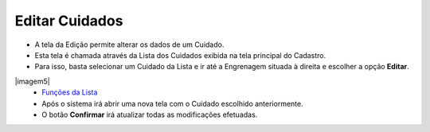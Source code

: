 Editar Cuidados
###############
- A tela da Edição permite alterar os dados de um Cuidado.

- Esta tela é chamada através da Lista dos Cuidados exibida na tela principal do Cadastro.
- Para isso, basta selecionar um Cuidado da Lista e ir até a Engrenagem situada à direita e escolher a opção **Editar**.

|imagem5|
   - `Funções da Lista <lista_cuidados.html#section>`__
   - Após o sistema irá abrir uma nova tela com o Cuidado escolhido anteriormente.   

|imagem6|
   - O botão **Confirmar** irá atualizar todas as modificações efetuadas.

.. |imagem6| image:: imagens/Cuidados_6.png

.. |imagem7| image:: imagens/Cuidados_7.png
